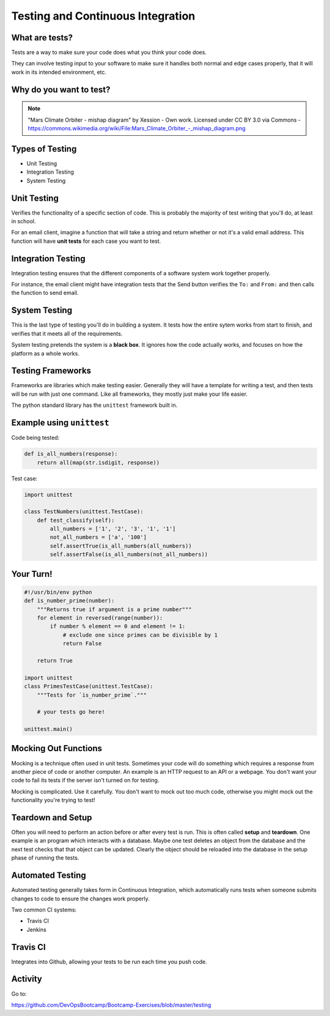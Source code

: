 .. _testing_and_ci:

Testing and Continuous Integration
==================================

What are tests?
---------------

Tests are a way to make sure your code does what you think your code does.

They can involve testing input to your software to make sure it handles both
normal and edge cases properly, that it will work in its intended environment,
etc.

.. figure:: /static/qaengineer.png
    :align: center
    :height: 200px

.. rst-class:: title-image

Why do you want to test?
------------------------

.. figure:: /static/mars.png
    :align: center

.. note:: "Mars Climate Orbiter - mishap diagram" by Xession - Own work. Licensed under CC BY 3.0 via Commons - https://commons.wikimedia.org/wiki/File\:\Mars_Climate_Orbiter_-_mishap_diagram.png

Types of Testing
----------------

* Unit Testing
* Integration Testing
* System Testing

Unit Testing
------------

Verifies the functionality of a specific section of code.  This is probably the
majority of test writing that you'll do, at least in school.

For an email client, imagine a function that will take a string and return
whether or not it's a valid email address. This function will have
**unit tests** for each case you want to test.

.. figure:: /static/unit-test.jpg
    :align: center
    :height: 100px

Integration Testing
-------------------

Integration testing ensures that the different components of a
software system work together properly.

For instance, the email client might have integration tests that the Send button
verifies the ``To:`` and ``From:`` and then calls the function to send email.

.. figure:: /static/integration-testing.jpg
    :align: center

System Testing
--------------

This is the last type of testing you'll do in building a system.
It tests how the entire sytem works from start to finish, and verifies
that it meets all of the requirements.

System testing pretends the system is a **black box**. It ignores how the code
actually works, and focuses on how the platform as a whole works.

.. figure:: /static/black-box.png
    :align: center
    :height: 300px


Testing Frameworks
------------------

Frameworks are libraries which make testing easier. Generally they
will have a template for writing a test, and then tests will be run
with just one command. Like all frameworks, they mostly just make your
life easier.

The python standard library has the ``unittest`` framework built in.

.. rst-class:: build

Example using ``unittest``
--------------------------

Code being tested:

.. code-block:: python

    def is_all_numbers(response):
        return all(map(str.isdigit, response))

Test case:

.. code-block:: python

    import unittest

    class TestNumbers(unittest.TestCase):
        def test_classify(self):
            all_numbers = ['1', '2', '3', '1', '1']
            not_all_numbers = ['a', '100']
            self.assertTrue(is_all_numbers(all_numbers))
            self.assertFalse(is_all_numbers(not_all_numbers))


Your Turn!
----------

.. code-block:: python

    #!/usr/bin/env python
    def is_number_prime(number):
        """Returns true if argument is a prime number"""
        for element in reversed(range(number)):
            if number % element == 0 and element != 1:
                # exclude one since primes can be divisible by 1
                return False

        return True

    import unittest
    class PrimesTestCase(unittest.TestCase):
        """Tests for `is_number_prime`."""

        # your tests go here!

    unittest.main()

Mocking Out Functions
---------------------

Mocking is a technique often used in unit tests. Sometimes your code will do
something which requires a response from another piece of code or another
computer. An example is an HTTP request to an API or a webpage. You don't want
your code to fail its tests if the server isn't turned on for testing.

Mocking is complicated. Use it carefully. You don't want to mock out too much
code, otherwise you might mock out the functionality you're trying to test!


Teardown and Setup
------------------

Often you will need to perform an action before or after every test is run.
This is often called **setup** and **teardown**. One example is an program
which interacts with a database. Maybe one test deletes an object from the
database and the next test checks that that object can be updated. Clearly the
object should be reloaded into the database in the setup phase of running the
tests.

Automated Testing
-----------------

Automated testing generally takes form in Continuous Integration,
which automatically runs tests when someone submits changes to code to
ensure the changes work properly.

Two common CI systems:

* Travis CI
* Jenkins

Travis CI
---------

Integrates into Github, allowing your tests to be run each time you push code.

.. figure:: /static/travis.png
    :align: center

Activity
--------

Go to:

https://github.com/DevOpsBootcamp/Bootcamp-Exercises/blob/master/testing
